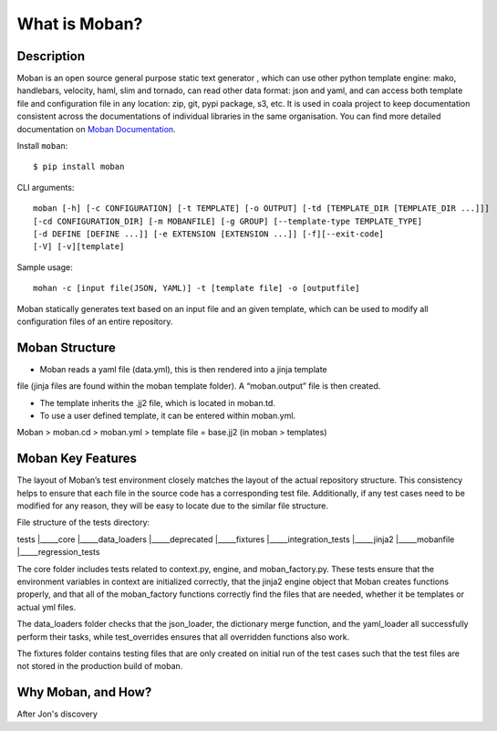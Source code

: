 What is Moban?
====================

Description
-----------------

Moban is an open source general purpose static text generator , which can use
other python template engine: mako, handlebars, velocity, haml, slim and
tornado, can read other data format: json and yaml, and can access both template
file and configuration file in any location: zip, git, pypi package, s3, etc.
It is used in coala project to keep documentation consistent across the
documentations of individual libraries in the same organisation. You can find
more detailed documentation on `Moban Documentation <https://moban.readthedocs.io/en/latest/>`_.

Install ``moban``:

::

    $ pip install moban

CLI arguments:

::

    moban [-h] [-c CONFIGURATION] [-t TEMPLATE] [-o OUTPUT] [-td [TEMPLATE_DIR [TEMPLATE_DIR ...]]]
    [-cd CONFIGURATION_DIR] [-m MOBANFILE] [-g GROUP] [--template-type TEMPLATE_TYPE]
    [-d DEFINE [DEFINE ...]] [-e EXTENSION [EXTENSION ...]] [-f][--exit-code]
    [-V] [-v][template]

Sample usage:

::

    mohan -c [input file(JSON, YAML)] -t [template file] -o [outputfile]

Moban statically generates text based on an input file and an given template, which
can be used to modify all configuration files of an entire repository.

Moban Structure
-----------------

- Moban reads a yaml file (data.yml), this is then rendered into a jinja template
file (jinja files are found within the moban template folder). A “moban.output”
file is then created.

- The template inherits the .jj2 file, which is located in moban.td.

- To use a user defined template, it can be entered within moban.yml.
Moban > moban.cd > moban.yml > template file = base.jj2 (in moban > templates)


Moban Key Features
-----------------

The layout of Moban’s test environment closely matches the layout of the actual
repository structure. This consistency helps to ensure that each file in the
source code has a corresponding test file. Additionally, if any test cases need
to be modified for any reason, they will be easy to locate due to the similar
file structure.

File structure of the tests directory:

tests
|_____core
|_____data_loaders
|_____deprecated
|_____fixtures
|_____integration_tests
|_____jinja2
|_____mobanfile
|_____regression_tests

The core folder includes tests related to context.py, engine, and moban_factory.py.
These tests ensure that the environment variables in context are initialized
correctly, that the jinja2 engine object that Moban creates functions properly,
and that all of the moban_factory functions correctly find the files that are
needed, whether it be templates or actual yml files.

The data_loaders folder checks that the json_loader, the dictionary merge
function, and the yaml_loader all successfully perform their tasks, while
test_overrides ensures that all overridden functions also work.

The fixtures folder contains testing files that are only created on initial run
of the test cases such that the test files are not stored in the production build
of moban.


Why Moban, and How?
-----------------

After Jon's discovery
